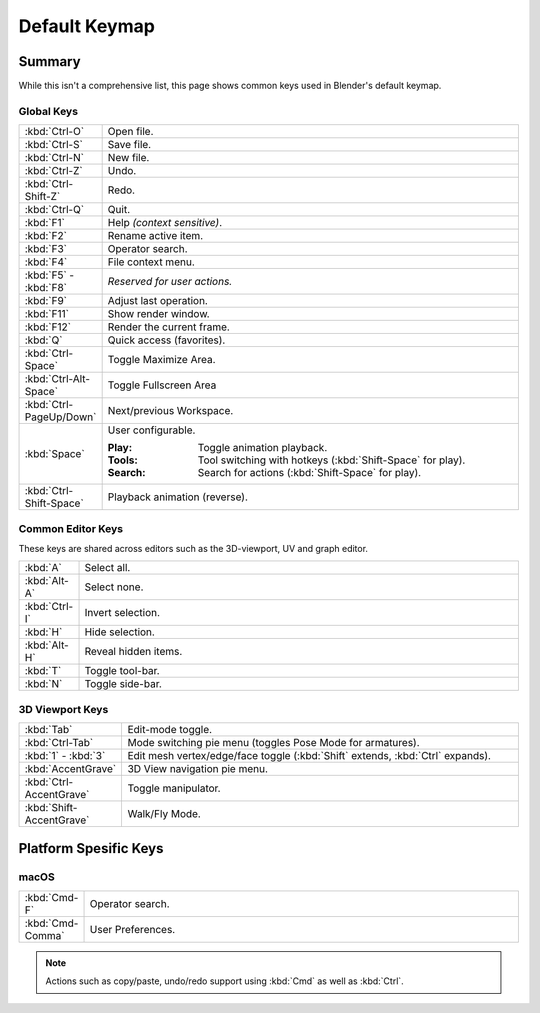 
**************
Default Keymap
**************

Summary
=======

While this isn't a comprehensive list,
this page shows common keys used in Blender's default keymap.

.. Even though this is not intended to be comprehensive,
   it could be expanded.


Global Keys
-----------

.. list-table::
   :widths: 10 90

   * - :kbd:`Ctrl-O`
     - Open file.
   * - :kbd:`Ctrl-S`
     - Save file.
   * - :kbd:`Ctrl-N`
     - New file.
   * - :kbd:`Ctrl-Z`
     - Undo.
   * - :kbd:`Ctrl-Shift-Z`
     - Redo.
   * - :kbd:`Ctrl-Q`
     - Quit.
   * - :kbd:`F1`
     - Help *(context sensitive)*.
   * - :kbd:`F2`
     - Rename active item.
   * - :kbd:`F3`
     - Operator search.
   * - :kbd:`F4`
     - File context menu.
   * - :kbd:`F5` - :kbd:`F8`
     - *Reserved for user actions.*
   * - :kbd:`F9`
     - Adjust last operation.
   * - :kbd:`F11`
     - Show render window.
   * - :kbd:`F12`
     - Render the current frame.
   * - :kbd:`Q`
     - Quick access (favorites).
   * - :kbd:`Ctrl-Space`
     - Toggle Maximize Area.
   * - :kbd:`Ctrl-Alt-Space`
     - Toggle Fullscreen Area
   * - :kbd:`Ctrl-PageUp/Down`
     - Next/previous Workspace.
   * - :kbd:`Space`
     - User configurable.

       :Play: Toggle animation playback.
       :Tools: Tool switching with hotkeys (:kbd:`Shift-Space` for play).
       :Search: Search for actions (:kbd:`Shift-Space` for play).
   * - :kbd:`Ctrl-Shift-Space`
     - Playback animation (reverse).


Common Editor Keys
------------------

These keys are shared across editors such as the 3D-viewport, UV and graph editor.

.. list-table::
   :widths: 10 90

   * - :kbd:`A`
     - Select all.
   * - :kbd:`Alt-A`
     - Select none.
   * - :kbd:`Ctrl-I`
     - Invert selection.
   * - :kbd:`H`
     - Hide selection.
   * - :kbd:`Alt-H`
     - Reveal hidden items.
   * - :kbd:`T`
     - Toggle tool-bar.
   * - :kbd:`N`
     - Toggle side-bar.


3D Viewport Keys
----------------

.. list-table::
   :widths: 10 90

   * - :kbd:`Tab`
     - Edit-mode toggle.
   * - :kbd:`Ctrl-Tab`
     - Mode switching pie menu (toggles Pose Mode for armatures).
   * - :kbd:`1` - :kbd:`3`
     - Edit mesh vertex/edge/face toggle (:kbd:`Shift` extends, :kbd:`Ctrl` expands).
   * - :kbd:`AccentGrave`
     - 3D View navigation pie menu.
   * - :kbd:`Ctrl-AccentGrave`
     - Toggle manipulator.
   * - :kbd:`Shift-AccentGrave`
     - Walk/Fly Mode.


Platform Spesific Keys
======================

macOS
-----

.. list-table::
   :widths: 10 90

   * - :kbd:`Cmd-F`
     - Operator search.
   * - :kbd:`Cmd-Comma`
     - User Preferences.

.. note::

   Actions such as copy/paste, undo/redo
   support using :kbd:`Cmd` as well as :kbd:`Ctrl`.
